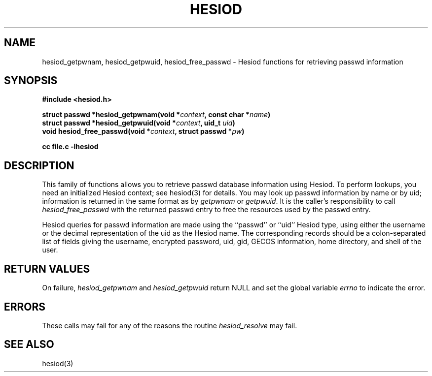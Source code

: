 .\" $Id: hesiod_getpwnam.3,v 1.1 1996-12-08 21:38:24 ghudson Exp $
.\"
.\" Copyright 1996 by the Massachusetts Institute of Technology.
.\"
.\" Permission to use, copy, modify, and distribute this
.\" software and its documentation for any purpose and without
.\" fee is hereby granted, provided that the above copyright
.\" notice appear in all copies and that both that copyright
.\" notice and this permission notice appear in supporting
.\" documentation, and that the name of M.I.T. not be used in
.\" advertising or publicity pertaining to distribution of the
.\" software without specific, written prior permission.
.\" M.I.T. makes no representations about the suitability of
.\" this software for any purpose.  It is provided "as is"
.\" without express or implied warranty.
.\"
.TH HESIOD 3 "30 November 1996"
.SH NAME
hesiod_getpwnam, hesiod_getpwuid, hesiod_free_passwd \- Hesiod functions for retrieving passwd information
.SH SYNOPSIS
.nf
.B #include <hesiod.h>
.PP
.B struct passwd *hesiod_getpwnam(void *\fIcontext\fP, const char *\fIname\fP)
.B struct passwd *hesiod_getpwuid(void *\fIcontext\fP, uid_t \fIuid\fP)
.B void hesiod_free_passwd(void *\fIcontext\fP, struct passwd *\fIpw\fP)
.PP
.B cc file.c -lhesiod
.fi
.SH DESCRIPTION
This family of functions allows you to retrieve passwd database
information using Hesiod.  To perform lookups, you need an initialized
Hesiod context; see hesiod(3) for details.  You may look up passwd
information by name or by uid; information is returned in the same
format as by
.I getpwnam
or
.IR getpwuid .
It is the caller's responsibility to call
.I hesiod_free_passwd
with the returned passwd entry to free the resources used by the
passwd entry.
.PP
Hesiod queries for passwd information are made using the ``passwd'' or
``uid'' Hesiod type, using either the username or the decimal
representation of the uid as the Hesiod name.  The corresponding
records should be a colon-separated list of fields giving the
username, encrypted password, uid, gid, GECOS information, home
directory, and shell of the user.
.SH RETURN VALUES
On failure,
.I hesiod_getpwnam
and
.I hesiod_getpwuid
return NULL and set the global variable
.I errno
to indicate the error.
.SH ERRORS
These calls may fail for any of the reasons the routine
.I hesiod_resolve
may fail.
.SH SEE ALSO
hesiod(3)
